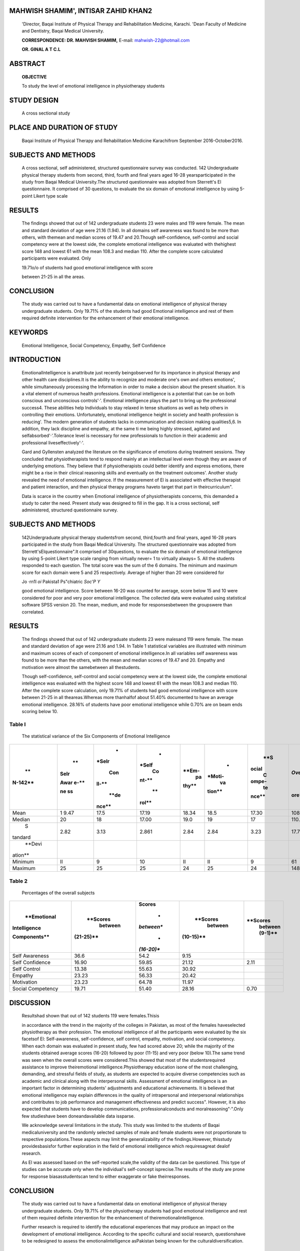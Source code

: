 MAHWISH SHAMIM', INTISAR ZAHID KHAN2
====================================

   'Director, Baqai Institute of Physical Therapy and Rehabilitation
   Medicine, Karachi. 'Dean Faculty of Medicine and Dentistry, Baqai
   Medical University.

   **CORRESPONDENCE: DR. MAHVISH SHAMIM,** E-mail:
   mahwish-22@hotmail.com

   **OR. GINAL A T C.L**

|image1|\ ABSTRACT
==================

   **OBJECTIVE**

   To study the level of emotional intelligence in physiotherapy
   students

STUDY DESIGN
============

   A cross sectional study

PLACE AND DURATION OF STUDY
===========================

   Baqai Institute of Physical Therapy and Rehabilitation Medicine
   Karachifrom September 2016-October2016.

SUBJECTS AND METHODS
====================

   A cross sectional, self administered, structured questionnaire survey
   was conducted. 142 Undergraduate physical therapy students from
   second, third, fourth and final years aged 16-28 yearsparticipated in
   the study from Baqai Medical University.The structured questionnaire
   was adopted from Sterrett's El questionnaire. It comprised of 30
   questions, to evaluate the six domain of emotional intelligence by
   using 5-point Likert type scale

RESULTS
=======

   The findings showed that out of 142 undergraduate students 23 were
   males and 119 were female. The mean and standard deviation of age
   were 21.16 (1.94). In all domains self awareness was found to be more
   than others, with themean and median scores of 19.47 and 20.Though
   self-confidence, self-control and social competency were at the
   lowest side, the complete emotional intelligence was evaluated with
   thehighest score 148 and lowest 61 with the mean 108.3 and median
   110. After the complete score calculated participants were evaluated.
   Only

   19.71o/o of students had good emotional intelligence with score

   between 21-25 in all the areas.

CONCLUSION
==========

   The study was carried out to have a fundamental data on emotional
   intelligence of physical therapy undergraduate students. Only 19.71%
   of the students had good Emotional intelligence and rest of them
   required definite intervention for the enhancement of their emotional
   intelligence.

KEYWORDS
========

   Emotional Intelligence, Social Competency, Empathy, Self Confidence

INTRODUCTION
============

   EmotionalIntelligence is anattribute just recently beingobserved for
   its importance in physical therapy and other health care
   disciplines.It is the ability to recognize and moderate one's own and
   others emotions', while simultaneously processing the Information in
   order to make a decision about the present situation. It is a vital
   element of numerous health professions. Emotional intelligence is a
   potential that can be on both conscious and unconscious controls'·'.
   Emotional intelligence plays the part to bring up the professional
   success4. These abilities help Individuals to stay relaxed in tense
   situations as well as help others in controlling their emotions.
   Unfortunately, emotional intelligence height in society and health
   profession is reducing'. The modern generation of students lacks in
   communication and decision making qualities5,6. In addition, they
   lack discipline and empathy, at the same ti me being highly stressed,
   agitated and selfabsorbed'·'.Tolerance level is necessary for new
   professionals to function in their academic and professional
   liveseffectively'·'.

   Gard and Gyllensten analyzed the literature on the significance of
   emotions during treatment sessions. They concluded that
   physiotherapists tend to respond mainly at an intellectual level even
   though they are aware of underlying emotions. They believe that if
   physiotherapists could better identify and express emotions, there
   might be a rise in their clinical reasoning skills and eventually on
   the treatment outcomes'. Another study revealed the need of emotional
   intelligence. If the measurement of El is associated with effective
   therapist and patient interaction, and then physical therapy programs
   haveto target that part in theircurriculum".

   Data is scarce in the country when Emotional intelligence of
   physiotherapists concerns, this demanded a study to cater the need.
   Present study was designed to fill in the gap. It is a cross
   sectional, self administered, structured questionnaire survey.

.. _subjects-and-methods-1:

SUBJECTS AND METHODS
====================

   142Undergraduate physical therapy studentsfrom second, third,fourth
   and final years, aged 16-28 years participated in the study from
   Baqai Medical University. The structured questionnaire was adopted
   from Sterrett'sElquestionnaire".It comprised of 30questions, to
   evaluate the six domain of emotional intelligence by using 5-point
   Likert type scale ranging from virtually never= 1 to virtually
   always= 5. All the students responded to each question. The total
   score was the sum of the 6 domains. The minimum and maximum score for
   each domain were 5 and 25 respectively. Average of higher than 20
   were considered for

   .. image:: media/image2.jpeg
      :width: 1.0813in
      :height: 0.18812in

   Jo ·rn1l *oi* Pakista1 Ps"chiatric *Soc'P Y*

   good emotional intelligence. Score between 16-20 was counted for
   average, score below 15 and 10 were considered for poor and very poor
   emotional intelligence. The collected data were evaluated using
   statistical software SPSS version 20. The mean, medium, and mode for
   responsesbetween the groupswere than correlated.

.. _results-1:

RESULTS
=======

   The findings showed that out of 142 undergraduate students 23 were
   malesand 119 were female. The mean and standard deviation of age were
   21.16 and 1.94. In Table 1 statistical variables are illustrated with
   minimum and maximum scores of each of component of emotional
   intelligence.In all variables self awareness was found to be more
   than the others, with the mean and median scores of 19.47 and 20.
   Empathy and motivation were almost the samebetween all thestudents.

   Though self-confidence, self-control and social competency were at
   the lowest side, the complete emotional intelligence was evaluated
   with the highest score 148 and lowest 61 with the mean 108.3 and
   median 110. After the complete score calculation, only 19.71% of
   students had good emotional intelligence with score between 21-25 in
   all theareas.Whereas more thanhalfof about 51.40% documented to have
   an average emotional intelligence. 28.16% of students have poor
   emotional intelligence while 0.70% are on beam ends scoring below 10.

Table I
-------

   The statistical variance of the Six Components of Emotional
   Intelligence

+---------+------+-------+-------+-------+--------+-------+-------+
|    **   |      |    *  |    *  |       |    *   |       |    *  |
| N-142** |   ** | *Selr | *Self | **Em- | *Moti- |   **S | *Over |
|         | Selr |       |    Co |    pa |    va  | ocial | all** |
|         |      |   Con | nt-** | thy** | tion** |    C  |       |
|         | Awar | ll-** |       |       |        | ompe- |       |
|         | e-** |       |    ** |       |        |    te |  **sc |
|         |      |       | rol** |       |        | nce** | ore** |
|         |      |  **de |       |       |        |       |       |
|         | **ne | nce** |       |       |        |       |       |
|         | ss** |       |       |       |        |       |       |
+=========+======+=======+=======+=======+========+=======+=======+
|    Mean | 1    | 17.5  |       |       |        |       |       |
|         | 9.47 |       | 17.19 | 18.34 |   18.5 | 17.30 | 108.3 |
+---------+------+-------+-------+-------+--------+-------+-------+
|         | 20   | 18    |       |       |    19  |    17 |       |
|  Median |      |       | 17.00 |  19.0 |        |       | 110.0 |
+---------+------+-------+-------+-------+--------+-------+-------+
|    S    | 2.82 | 3.13  |       |       |        |       |       |
| tandard |      |       | 2.861 |  2.84 |   2.84 |  3.23 | 17.72 |
+---------+------+-------+-------+-------+--------+-------+-------+
|         |      |       |       |       |        |       |       |
|  **Devi |      |       |       |       |        |       |       |
| ation** |      |       |       |       |        |       |       |
+---------+------+-------+-------+-------+--------+-------+-------+
|         | II   | 9     |    10 |    II |    II  |    9  |    61 |
| Minimum |      |       |       |       |        |       |       |
+---------+------+-------+-------+-------+--------+-------+-------+
|         | 25   | 25    |    25 |    24 |    25  |    24 |       |
| Maximum |      |       |       |       |        |       |   148 |
+---------+------+-------+-------+-------+--------+-------+-------+

Table 2
-------

   Percentages of the overall subjects

+----------------+------------+------------+------------+------------+
|    **Emotional |            |            |            |            |
|                |   **Scores | **Scores** |   **Scores |   **Scores |
|   Intelligence |    between |            |    between |    between |
|                |            |    *       |            |    (9-1)** |
|   Components** |  (21-25)** | *between** |  (10-15)** |            |
|                |            |            |            |            |
|                |            |    *       |            |            |
|                |            | *(16-20)** |            |            |
+================+============+============+============+============+
|    Self        | 36.6       |    54.2    |    9.15    |            |
|    Awareness   |            |            |            |            |
+----------------+------------+------------+------------+------------+
|    Self        | 16.90      |    59.85   |    21.12   |    2.11    |
|    Confidence  |            |            |            |            |
+----------------+------------+------------+------------+------------+
|    Self        | 13.38      |    55.63   |    30.92   |            |
|    Control     |            |            |            |            |
+----------------+------------+------------+------------+------------+
|    Empathy     | 23.23      |    56.33   |    20.42   |            |
+----------------+------------+------------+------------+------------+
|    Motivation  | 23.23      |    64.78   |    11.97   |            |
+----------------+------------+------------+------------+------------+
|    Social      | 19.71      |    51.40   |    28.16   |    0.70    |
|    Competency  |            |            |            |            |
+----------------+------------+------------+------------+------------+

DISCUSSION
==========

   Resultshad shown that out of 142 students 119 were females.Thisis

   in accordance with the trend in the majority of the colleges in
   Pakistan, as most of the females haveselected physiotherapy as their
   profession. The emotional intelligence of all the participants were
   evaluated by the six facetsof El: Self-awareness, self-confidence,
   self­ control, empathy, motivation, and social competency. When each
   domain was evaluated in present study, few had scored above 20; while
   the majority of the students obtained average scores (16-20) followed
   by poor (11-15) and very poor (below 10).The same trend was seen when
   the overall scores were considered.This showed that most of the
   studentsrequired assistance to improve theiremotional
   intelligence.Physiotherapy education isone of the most challenging,
   demanding, and stressful fields of study, as students are expected to
   acquire diverse competencies such as academic and clinical along with
   the interpersonal skills. Assessment of emotional intelligence is an
   important factor in determining students' adjustments and educational
   achievements. It is believed that emotional intelligence may explain
   differences in the quality of intrapersonal and interpersonal
   relationships and contributes to job performance and management
   effectiveness and predict success". However, it is also expected that
   students have to develop communications, professionalconducts and
   moralreasoning"·".Only few studieshave been doneandavailable data
   issparse.

   We acknowledge several limitations in the study. This study was
   limited to the students of Baqai medicaluniversity and the randomly
   selected samples of male and female students were not proportionate
   to respective populations.These aspects may limit the
   generalizability of the findings.However, thisstudy providesbasisfor
   further exploration in the field of emotional intelligence which
   requiresagreat dealof research.

   As El was assessed based on the self-reported scale,the validity of
   the data can be questioned. This type of studies can be accurate only
   when the individual's self-concept isprecise.The results of the study
   are prone for response biasasstudentscan tend to either exaggerate or
   fake theirresponses.

.. _conclusion-1:

CONCLUSION
==========

   The study was carried out to have a fundamental data on emotional
   intelligence of physical therapy undergraduate students. Only 19.71%
   of the physiotherapy students had good emotional intelligence and
   rest of them required definite intervention for the enhancement of
   theiremotionalintelligence.

   Further research is required to identify the educational experiences
   that may produce an impact on the development of emotional
   intelligence. According to the specific cultural and social research,
   questionshave to be redesigned to assess the emotionalintelligence
   asPakistan being known for the culturaldiversification.

REFERENCES
==========

1. Mayer JD, Salovey P. The intelligence of emotional intelligence.
   1993;17:433-442.

2. Konrath S,O'Brien E, Hsing C.Changes in dispositional empathy in
   American college students over time: A meta-analysis. Personality and
   Social Psychology Review. 2011;15:180-198.

3. Petrides K, Frederickson N, Furnham A. The role of trait emotional
   intelligence in academic performance and deviant

..

   .. image:: media/image3.jpeg
      :width: 2.68299in
      :height: 0.1925in

   |image2|\ behavior at school.Personality and Individual Differences.
   2004; 36:277-293.

4.  Birks YF, Watt IS. Emotional intelligence and patient-centered care.
       Journal of the Royal Society of Medicine. 2007; 100: 368- 374.

5.  Carr WD, Volberding JL. Employer and employee opinions of thematic
    deficiencies in new athletic training graduates. AthleticTraining
    Education Journal. 2012;7:53-59.

6.  Newton F.Thenewstudent. About Campus. 2000;5:8-15.

7.  Konrath S,O'Brien E, Hsing C.Changes in dispositional empathy in
       American college students over time: A meta-analysis. Personality
       andSocial Psychology Review. 2011;15:180-198.

8.  Eberman L, Kahanov L. Emotional intelligence: A requisite for
    goodclinical practice.AthleticTraining Education Journal. 2011;
    6:127-128.

9.  Gard G, Gyllensten AL. The importance of emotions in
    physiotherapeuticpractice.PhysTher Rev. 2000;5:155-60.

10. Gard G, Gyllensten AL. Are emotions important for good interaction
       in treatment situations? Physiother Theory Pract. 2004;20:107-19.

11. Serrett EA. The Manager's Pocket Guide to Emotional Intelligence:
       From Management to Leadership. Ch. 3. Amherst Massachusetts: HRD
       Press; 2000. Assesssing emotional

..

   intelligence; pp. 21-9.

12. Shetty CS, Venkatappa KG, Parakandy SG, Sparshadeep EM, Das SK.
    Assessment of emotional intelligence in first year medical students:
    A questionnaire based study. IOSR J Dent Med Sci. 2013; 3(4): 23-6.

13. Barnitt RE. 'Deeply troubling questions': The teaching of ethics in
    undergraduate courses.

..

   BrJOccupTher.1993;56:401-6.

14. Finley C, Goldstein MS. Curriculum survey: Ethical and legal
    instruction-A report from the APTA Department of Education and the
    APTA Judicial Committee. JPhys Ther Educ.1991;5:60- 4.

+---+-----------+------------------------+-------------+-------------+
|   |    A      |    Affiliation of      |    C        |             |
|   | uthorName |    Author              | ontribution |   Signature |
|   |           |                        |             |             |
| S |           |                        |             |             |
| r |           |                        |             |             |
| . |           |                        |             |             |
| # |           |                        |             |             |
+===+===========+========================+=============+=============+
|   |    Dr.    |    Director, Baq       |    Planning |    *i¥*     |
|   |           |    lnstilure of        |    of study |             |
|   |   Mahwish |                        |    Data     |             |
| 1 |    Shamim |    Physical Therapy    |             |             |
|   |           |    and Rehabilitation  |  Collection |             |
|   |           |    Medicine, Baqai     |    Writing  |             |
|   |           |    Medical University  |             |             |
|   |           |                        |  Manuscript |             |
+---+-----------+------------------------+-------------+-------------+
|   |    Pro    |    Dean, Faculty of    |    Writing  |             |
|   | f.Brig(r) |    Medicine and        |             |             |
|   |           |    Dentistry,Baqai     |  Manuscript |             |
| 2 |    Dr.    |    Medical University  |             |             |
|   |           |                        |             |             |
|   |   lntisar |                        |             |             |
|   |    Zahid  |                        |             |             |
|   |    Khan   |                        |             |             |
+---+-----------+------------------------+-------------+-------------+

.. |image1| image:: media/image1.jpeg
.. |image2| image:: media/image4.jpeg
